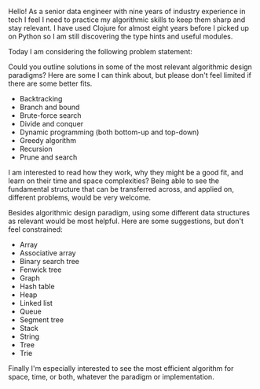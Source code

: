 Hello! As a senior data engineer with nine years of industry
experience in tech I feel I need to practice my algorithmic skills to
keep them sharp and stay relevant. I have used Clojure for almost
eight years before I picked up on Python so I am still discovering the
type hints and useful modules.

Today I am considering the following problem statement:

#+BEGIN_QUOTE

#+END_QUOTE

Could you outline solutions in some of the most relevant algorithmic
design paradigms? Here are some I can think about, but please don't
feel limited if there are some better fits.

- Backtracking
- Branch and bound
- Brute-force search
- Divide and conquer
- Dynamic programming (both bottom-up and top-down)
- Greedy algorithm
- Recursion
- Prune and search

I am interested to read how they work, why they might be a good fit,
and learn on their time and space complexities? Being able to see the
fundamental structure that can be transferred across, and applied on,
different problems, would be very welcome.

Besides algorithmic design paradigm, using some different data
structures as relevant would be most helpful. Here are some
suggestions, but don't feel constrained:

- Array
- Associative array
- Binary search tree
- Fenwick tree
- Graph
- Hash table
- Heap
- Linked list
- Queue
- Segment tree
- Stack
- String
- Tree
- Trie

Finally I'm especially interested to see the most efficient algorithm for space, time, or both, whatever the paradigm or implementation.
